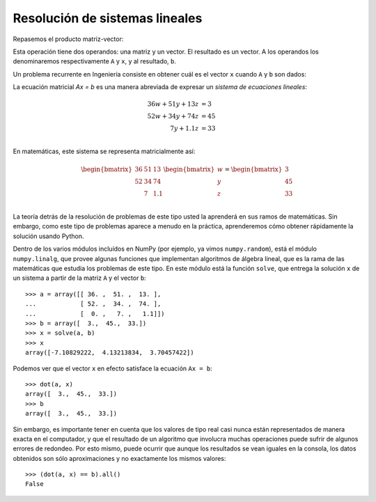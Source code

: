 Resolución de sistemas lineales
===============================

Repasemos el producto matriz-vector:

.. image:: ../diagramas/dieta-1.png
   :center:

Esta operación tiene dos operandos:
una matriz y un vector.
El resultado es un vector.
A los operandos los denominaremos respectivamente ``A`` y ``x``,
y al resultado, ``b``.

Un problema recurrente en Ingeniería
consiste en obtener cuál es el vector ``x``
cuando ``A`` y ``b`` son dados:

.. image:: ../diagramas/dieta-2.png
   :center:

La ecuación matricial `Ax = b` es una manera abreviada
de expresar un `sistema de ecuaciones lineales`:

.. math::

    \begin{align}
      36w + 51y + 13z &= 3 \\
      52w + 34y + 74z &= 45 \\
             7y + 1.1z &= 33 \\
    \end{align}

.. _sistema de ecuaciones lineales: http://es.wikipedia.org/wiki/Sistema_de_ecuaciones_lineales

En matemáticas,
este sistema se representa matricialmente así:

.. math::

    \begin{bmatrix}
      36 & 51 & 13 \\
      52 & 34 & 74 \\
         &  7 & 1.1 \\
    \end{bmatrix}
    \begin{bmatrix}
       w \\ y \\ z \\
    \end{bmatrix}
    =
    \begin{bmatrix}
       3 \\ 45 \\ 33 \\
    \end{bmatrix}

La teoría detrás de la resolución de problemas de este tipo
usted la aprenderá en sus ramos de matemáticas.
Sin embargo,
como este tipo de problemas aparece a menudo en la práctica,
aprenderemos cómo obtener rápidamente la solución
usando Python.

Dentro de los varios módulos incluídos en NumPy
(por ejemplo, ya vimos ``numpy.random``),
está el módulo ``numpy.linalg``,
que provee algunas funciones que implementan algoritmos de álgebra lineal,
que es la rama de las matemáticas que estudia los problemas de este tipo.
En este módulo está la función ``solve``,
que entrega la solución ``x`` de un sistema
a partir de la matriz ``A`` y el vector ``b``::

    >>> a = array([[ 36. ,  51. ,  13. ],
    ...            [ 52. ,  34. ,  74. ],
    ...            [  0. ,   7. ,   1.1]])
    >>> b = array([  3.,  45.,  33.])
    >>> x = solve(a, b)
    >>> x
    array([-7.10829222,  4.13213834,  3.70457422])

Podemos ver que el vector ``x`` en efecto
satisface la ecuación ``Ax = b``::

    >>> dot(a, x)
    array([  3.,  45.,  33.])
    >>> b
    array([  3.,  45.,  33.])

Sin embargo, es importante tener en cuenta que
los valores de tipo real
casi nunca están representados de manera exacta en el computador,
y que el resultado de un algoritmo que involucra muchas operaciones
puede sufrir de algunos errores de redondeo.
Por esto mismo,
puede ocurrir que aunque los resultados se vean iguales en la consola,
los datos obtenidos son sólo aproximaciones
y no exactamente los mismos valores::

    >>> (dot(a, x) == b).all()
    False


